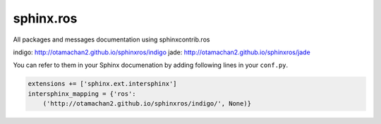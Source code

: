 sphinx.ros
==========

All packages and messages documentation using sphinxcontrib.ros

indigo: http://otamachan2.github.io/sphinxros/indigo
jade: http://otamachan2.github.io/sphinxros/jade

You can refer to them in your Sphinx documenation by adding following lines in your ``conf.py``.

.. code-block:: python

   extensions += ['sphinx.ext.intersphinx']
   intersphinx_mapping = {'ros':
       ('http://otamachan2.github.io/sphinxros/indigo/', None)}
